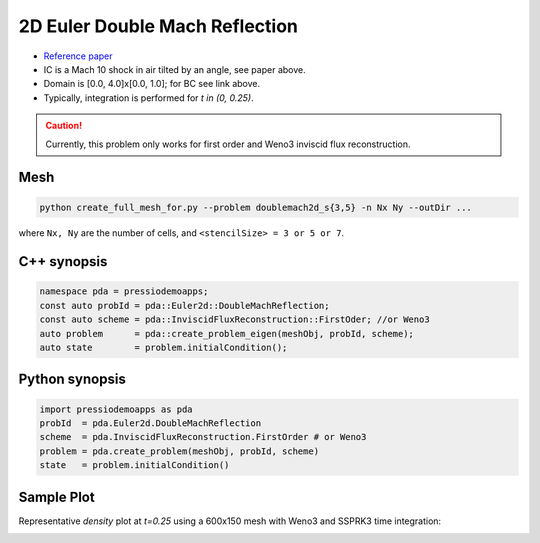 2D Euler Double Mach Reflection
===============================

- `Reference paper <http://flash.uchicago.edu/site/flashcode/user_support/flash_ug_devel/node184.html#SECTION010116000000000000000>`_

- IC is a Mach 10 shock in air tilted by an angle, see paper above.

- Domain is [0.0, 4.0]x[0.0, 1.0]; for BC see link above.

- Typically, integration is performed for `t \in (0, 0.25)`.


.. Caution::
   Currently, this problem only works for first order and Weno3 inviscid flux reconstruction.


Mesh
----

.. code-block:: shell

   python create_full_mesh_for.py --problem doublemach2d_s{3,5} -n Nx Ny --outDir ...

where ``Nx, Ny`` are the number of cells, and ``<stencilSize> = 3 or 5 or 7``.


C++ synopsis
------------

.. code-block:: c++

   namespace pda = pressiodemoapps;
   const auto probId = pda::Euler2d::DoubleMachReflection;
   const auto scheme = pda::InviscidFluxReconstruction::FirstOder; //or Weno3
   auto problem      = pda::create_problem_eigen(meshObj, probId, scheme);
   auto state	     = problem.initialCondition();

Python synopsis
---------------

.. code-block:: py

   import pressiodemoapps as pda
   probId  = pda.Euler2d.DoubleMachReflection
   scheme  = pda.InviscidFluxReconstruction.FirstOrder # or Weno3
   problem = pda.create_problem(meshObj, probId, scheme)
   state   = problem.initialCondition()


Sample Plot
-----------

Representative *density* plot at `t=0.25` using a 600x150 mesh with Weno3 and SSPRK3 time integration:

.. image:: ../../figures/wiki_2d_dmr_density.png
  :width: 60 %
  :alt: Alternative text
